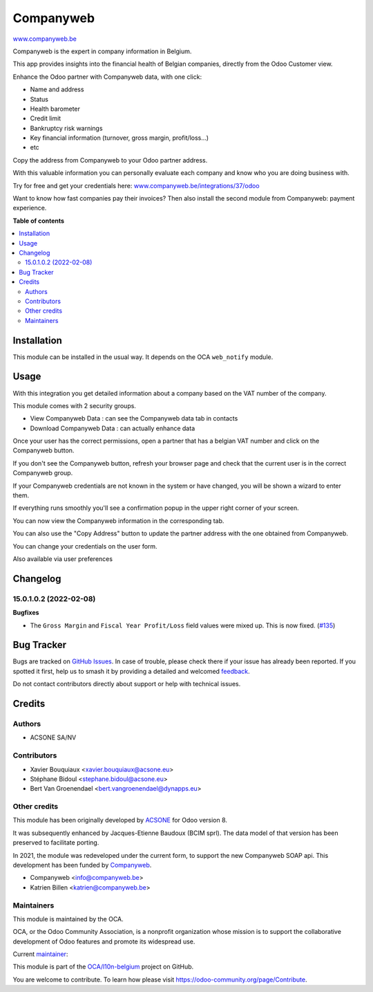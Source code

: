 ==========
Companyweb
==========

.. 
   !!!!!!!!!!!!!!!!!!!!!!!!!!!!!!!!!!!!!!!!!!!!!!!!!!!!
   !! This file is generated by oca-gen-addon-readme !!
   !! changes will be overwritten.                   !!
   !!!!!!!!!!!!!!!!!!!!!!!!!!!!!!!!!!!!!!!!!!!!!!!!!!!!
   !! source digest: sha256:aff452923fd53bcc4d8250c01c1f4c2f5de462e925a83539a531d5c92a468570
   !!!!!!!!!!!!!!!!!!!!!!!!!!!!!!!!!!!!!!!!!!!!!!!!!!!!

.. |badge1| image:: https://img.shields.io/badge/maturity-Production%2FStable-green.png
    :target: https://odoo-community.org/page/development-status
    :alt: Production/Stable
.. |badge2| image:: https://img.shields.io/badge/licence-AGPL--3-blue.png
    :target: http://www.gnu.org/licenses/agpl-3.0-standalone.html
    :alt: License: AGPL-3
.. |badge3| image:: https://img.shields.io/badge/github-OCA%2Fl10n--belgium-lightgray.png?logo=github
    :target: https://github.com/OCA/l10n-belgium/tree/18.0/companyweb_base
    :alt: OCA/l10n-belgium
.. |badge4| image:: https://img.shields.io/badge/weblate-Translate%20me-F47D42.png
    :target: https://translation.odoo-community.org/projects/l10n-belgium-18-0/l10n-belgium-18-0-companyweb_base
    :alt: Translate me on Weblate
.. |badge5| image:: https://img.shields.io/badge/runboat-Try%20me-875A7B.png
    :target: https://runboat.odoo-community.org/builds?repo=OCA/l10n-belgium&target_branch=18.0
    :alt: Try me on Runboat

|badge1| |badge2| |badge3| |badge4| |badge5|

`www.companyweb.be <http://www.companyweb.be>`__

Companyweb is the expert in company information in Belgium.

This app provides insights into the financial health of Belgian
companies, directly from the Odoo Customer view.

Enhance the Odoo partner with Companyweb data, with one click:

- Name and address
- Status
- Health barometer
- Credit limit
- Bankruptcy risk warnings
- Key financial information (turnover, gross margin, profit/loss…)
- etc

Copy the address from Companyweb to your Odoo partner address.

With this valuable information you can personally evaluate each company
and know who you are doing business with.

Try for free and get your credentials here:
`www.companyweb.be/integrations/37/odoo <http://www.companyweb.be/integrations/37/odoo>`__

Want to know how fast companies pay their invoices? Then also install
the second module from Companyweb: payment experience.

**Table of contents**

.. contents::
   :local:

Installation
============

This module can be installed in the usual way. It depends on the OCA
``web_notify`` module.

Usage
=====

With this integration you get detailed information about a company based
on the VAT number of the company.

This module comes with 2 security groups.

- View Companyweb Data : can see the Companyweb data tab in contacts
- Download Companyweb Data : can actually enhance data

Once your user has the correct permissions, open a partner that has a
belgian VAT number and click on the Companyweb button.

|image1|

If you don't see the Companyweb button, refresh your browser page and
check that the current user is in the correct Companyweb group.

If your Companyweb credentials are not known in the system or have
changed, you will be shown a wizard to enter them.

|image2|

If everything runs smoothly you'll see a confirmation popup in the upper
right corner of your screen.

|image3|

You can now view the Companyweb information in the corresponding tab.

|image4|

You can also use the "Copy Address" button to update the partner address
with the one obtained from Companyweb.

You can change your credentials on the user form. |image5|

Also available via user preferences |image6|

.. |image1| image:: https://raw.githubusercontent.com/OCA/l10n-belgium/16.0/companyweb_base/static/description/doc_on_new_partner.png
.. |image2| image:: https://raw.githubusercontent.com/OCA/l10n-belgium/16.0/companyweb_base/static/description/doc_get_credentials.png
.. |image3| image:: https://raw.githubusercontent.com/OCA/l10n-belgium/16.0/companyweb_base/static/description/doc_success_message.png
.. |image4| image:: https://raw.githubusercontent.com/OCA/l10n-belgium/16.0/companyweb_base/static/description/doc_companyweb_data.png
.. |image5| image:: https://raw.githubusercontent.com/OCA/l10n-belgium/18.0/companyweb_base/static/description/doc_credentials.png
.. |image6| image:: https://raw.githubusercontent.com/OCA/l10n-belgium/18.0/companyweb_base/static/description/doc_credentials_pref.png

Changelog
=========

15.0.1.0.2 (2022-02-08)
-----------------------

**Bugfixes**

- The ``Gross Margin`` and ``Fiscal Year Profit/Loss`` field values were
  mixed up. This is now fixed.
  (`#135 <https://github.com/OCA/l10n-belgium/issues/135>`__)

Bug Tracker
===========

Bugs are tracked on `GitHub Issues <https://github.com/OCA/l10n-belgium/issues>`_.
In case of trouble, please check there if your issue has already been reported.
If you spotted it first, help us to smash it by providing a detailed and welcomed
`feedback <https://github.com/OCA/l10n-belgium/issues/new?body=module:%20companyweb_base%0Aversion:%2018.0%0A%0A**Steps%20to%20reproduce**%0A-%20...%0A%0A**Current%20behavior**%0A%0A**Expected%20behavior**>`_.

Do not contact contributors directly about support or help with technical issues.

Credits
=======

Authors
-------

* ACSONE SA/NV

Contributors
------------

- Xavier Bouquiaux <xavier.bouquiaux@acsone.eu>
- Stéphane Bidoul <stephane.bidoul@acsone.eu>
- Bert Van Groenendael <bert.vangroenendael@dynapps.eu>

Other credits
-------------

This module has been originally developed by
`ACSONE <https://acsone.eu>`__ for Odoo version 8.

It was subsequently enhanced by Jacques-Etienne Baudoux (BCIM sprl). The
data model of that version has been preserved to facilitate porting.

In 2021, the module was redeveloped under the current form, to support
the new Companyweb SOAP api. This development has been funded by
`Companyweb <https://www.companyweb.be>`__.

- Companyweb <info@companyweb.be>
- Katrien Billen <katrien@companyweb.be>

Maintainers
-----------

This module is maintained by the OCA.

.. image:: https://odoo-community.org/logo.png
   :alt: Odoo Community Association
   :target: https://odoo-community.org

OCA, or the Odoo Community Association, is a nonprofit organization whose
mission is to support the collaborative development of Odoo features and
promote its widespread use.

.. |maintainer-xavier-bouquiaux| image:: https://github.com/xavier-bouquiaux.png?size=40px
    :target: https://github.com/xavier-bouquiaux
    :alt: xavier-bouquiaux

Current `maintainer <https://odoo-community.org/page/maintainer-role>`__:

|maintainer-xavier-bouquiaux| 

This module is part of the `OCA/l10n-belgium <https://github.com/OCA/l10n-belgium/tree/18.0/companyweb_base>`_ project on GitHub.

You are welcome to contribute. To learn how please visit https://odoo-community.org/page/Contribute.
